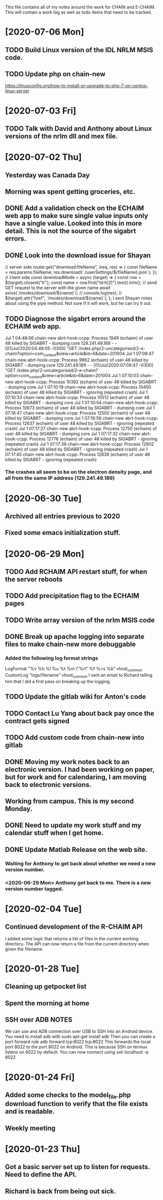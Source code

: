 This file contains all of my notes around the work for CHAIN and E-CHAIM.
This will contain a work log as well as todo items that need to be tracked.

* [2020-07-06 Mon]
** TODO Build Linux version of the IDL NRLM MSIS code.
** TODO Update php on chain-new
https://linuxconfig.org/how-to-install-or-upgrade-to-php-7-on-centos-linux-server


* [2020-07-03 Fri]
** TODO Talk with David and Anthony about Linux versions of the nrlm dll and mex file.


* [2020-07-02 Thu]
** Yesterday was Canada Day
** Morning was spent getting groceries, etc.
** DONE Add a validation check on the ECHAIM web app to make sure single value inputs only have a single value. Looked into this in more detail. This is not the source of the sigabrt errors.
   CLOSED: [2020-07-02 Thu 15:04]
** DONE Look into the download issue for Shayan
   CLOSED: [2020-07-06 Mon 10:37]
// server side
router.get("/download/:fileName", (req, res) => {
   const fileName = req.params.fileName;
   res.download(`./userSettings/${fileName}.json`);
});
// client side
const downloadMode = async (target) => {
   const row = $(target).closest("tr");
   const name = row.find("td:lt(2)").text().trim();
   // send GET request to the server with the given name
   await axios(`/modes/download/${name}`);
   // console.log(res);
   // $(target).attr("href", `/modes/download/${name}`);
};
   I sent Shayan notes about using the pipe method. Not sure if it will work, but he can try it out.
** TODO Diagnose the sigabrt errors around the ECHAIM web app.
Jul  1 04:48:06 chain-new abrt-hook-ccpp: Process 1949 (echaim) of user 48 killed by SIGABRT - dumping core
129.241.49.189 - - [01/Jul/2020:04:48:05 -0300] "GET /index.php/2-uncategorised/2-e-chaim?option=com_content&view=article&id=6&date=201004
Jul  1 07:08:47 chain-new abrt-hook-ccpp: Process 9962 (echaim) of user 48 killed by SIGABRT - dumping core
129.241.49.189 - - [01/Jul/2020:07:08:47 -0300] "GET /index.php/2-uncategorised/2-e-chaim?option=com_content&view=article&id=6&date=201004
Jul  1 07:10:03 chain-new abrt-hook-ccpp: Process 10392 (echaim) of user 48 killed by SIGABRT - dumping core
Jul  1 07:10:19 chain-new abrt-hook-ccpp: Process 10450 (echaim) of user 48 killed by SIGABRT - ignoring (repeated crash)
Jul  1 07:10:33 chain-new abrt-hook-ccpp: Process 10512 (echaim) of user 48 killed by SIGABRT - dumping core
Jul  1 07:10:54 chain-new abrt-hook-ccpp: Process 10673 (echaim) of user 48 killed by SIGABRT - dumping core
Jul  1 07:16:47 chain-new abrt-hook-ccpp: Process 12500 (echaim) of user 48 killed by SIGABRT - dumping core
Jul  1 07:16:58 chain-new abrt-hook-ccpp: Process 12637 (echaim) of user 48 killed by SIGABRT - ignoring (repeated crash)
Jul  1 07:17:27 chain-new abrt-hook-ccpp: Process 12750 (echaim) of user 48 killed by SIGABRT - dumping core
Jul  1 07:17:32 chain-new abrt-hook-ccpp: Process 12776 (echaim) of user 48 killed by SIGABRT - ignoring (repeated crash)
Jul  1 07:17:38 chain-new abrt-hook-ccpp: Process 12802 (echaim) of user 48 killed by SIGABRT - ignoring (repeated crash)
Jul  1 07:17:45 chain-new abrt-hook-ccpp: Process 12838 (echaim) of user 48 killed by SIGABRT - ignoring (repeated crash)
*** The crashes all seem to be on the electron density page, and all from the same IP address (129.241.49.189)

* [2020-06-30 Tue]
** Archived all entries previous to 2020
** Fixed some emacs initialization stuff.
* [2020-06-29 Mon]
** TODO Add RCHAIM API restart stuff, for when the server reboots
** TODO Add precipitation flag to the ECHAIM pages
** TODO Write array version of the nrlm MSIS code
** DONE Break up apache logging into separate files to make chain-new more debuggable
   CLOSED: [2020-07-03 Fri 16:15]
*** Added the following log format strings
LogFormat "%v %h %l %u %t %m \"%r\" %f %>s %b" vhost_common
CustomLog "logs/filename" vhost_common
   I sent an email to Richard telling him that I did a first pass on breaking up the logging.
** TODO Update the gitlab wiki for Anton's code
** TODO Contact Lu Yang about back pay once the contract gets signed
** TODO Add custom code from chain-new into gitlab
** DONE Moving my work notes back to an electronic version. I had been working on paper, but for work and for calendaring, I am moving back to electronic versions.
   CLOSED: [2020-06-30 Tue 10:28]
** Working from campus. This is my second Monday.
** DONE Need to update my work stuff and my calendar stuff when I get home.
   CLOSED: [2020-06-30 Tue 10:28]
** DONE Update Matlab Release on the web site.
   CLOSED: [2020-06-30 Tue 13:42]
*** Waiting for Anthony to get back about whether we need a new version number.
*** <2020-06-29 Mon> Anthony got back to me. There is a new version number tagged.
* [2020-02-04 Tue]
** Continued development of the R-CHAIM API
   I added some logic that returns a list of files in the current working directory.
   The API can now return a file from the current directory when given the filename.

* [2020-01-28 Tue]
** Cleaning up getpocket list
** Spent the morning at home
** SSH over ADB :NOTES:
   We can use and ADB connection over USB to SSH into an Android device.  You need to install adb with
      sudo apt-get install adb
   Then you can create a port forward rule
      adb forward tcp:8022 tcp:8022
   This forwards the local port 8022 to the port 8022 on Android. This is because SSH on termux listens on 8022 by default.
   You can now connect using
      ssh localhost -p 8022

* [2020-01-24 Fri]
** Added some checks to the model_file.php download function to verify that the file exists and is readable.
** Weekly meeting

* [2020-01-23 Thu]
** Got a basic server set up to listen for requests. Need to define the API.
** Richard is back from being out sick.
** Starting the RCHAIM API for making requests.

* [2020-01-21 Tue]
** Pushed an updated version of the CHAIM Matlab package to the web site.
** Cut down the data management plan for the GO Canada AO proposal to the 3 page maximum that we have
** Yesterday was mostly reading

* [2020-01-16 Thu]
** Mentored Shayan and provided some direction in fixing the authentication part of the web site.
** Finished the initial S4 analysis. Have a number of candidates to review.
** DONE Update github
** DONE Update php
** DONE Update chain-new
** DONE chain-new.physics.unb.ca doesn't seem to resolve quite correctly.
** DONE Rescue boot for sites [100%]
   We need a way to ensure that we can always get into the remote sites. The idea is to have a USB key that can be booted and provide access to the machine.
*** DONE Look at Churchill as one of the oldest remote sites and use that as the base to plan for. Everything else should work more easily.
*** DONE Create a test VM to work with.
*** DONE Create a tinycore or MXLinux image that has all of the tools we need.

* [2020-01-15 Wed]
** Sent in a bio and CV to Chris to be included in the AO grant proposal.
** Did more S$ analysis. Almost done.

* [2020-01-14 Tue]
** Did a first pass on our part of the AO proposal. Still need to cut most of a page out of it.
** Started looking for S4 jumps. Between 1/3 and 1/2 done the first pass.
** Talked to Abdelhaq about the plasma physics class. I will still attend, but not for credit.

* [2020-01-13 Mon]
** Moved my github hosted blog to using Nikola. The initial post is up and running.
** Richard is out, not feeling well.
** DONE Add checks into the file download php file, make it more robust.

* [2020-01-10 Fri]
** Weekly meeting
   Aaron gave a talk on modeling the transmit antenna on the CADI.
** Helping Shayan
   Shayan had a git problem. He somehow created a file that had backslashes as part of the file name. This means that when he tried to do a checkout on a Windows box, it fails. I deleted the file in question and pushed it back up to gitlab. It now works.

* [2020-01-09 Thu]
** Made several changes to the CHAIM section of chain-new:
*** Removed the model files from the supplementary software section, since they already existed on the A-CHAIM side.
*** Added a "rules of the Road" section to each of the introductory sections of the CHAIM side of the web site.
*** Created a php file to manage downloading the single model file that a client is interested in. It takes the run time, subtracts 2 hours and adds 52 minutes and downloads the file that matches that time

* [2020-01-08 Wed]
** Added the "Rules of the Road" to the introductory pages for each section on the CHAIM web site.
** Removed the A-CHAIM model output files from the E-CHAIM supplementary section, since it is already in the A-CHAIM section.
** Reorganized the ISMR data files so that they are broken up by location. Now to parse out the pieces I need.
** Filtering out the data needed for S4 analysis using
    ls | xargs -i{} gunzip -c {} | cut -f1,2,3,5,6,8,9 -d',' >>../arc_2015_S4.csv
where the fields are
    1 - Week Number
    2 - Time Of Week
    3 - SVID
    5 - Azimuth
    6 - Elevation
    8 - Total S4 on Sig1
    9 - Correction to S4

* [2020-01-07 Tue]
** Updated Win10 partition on work hard drive.

* [2020-01-06 Mon]
** Richard noticed that file expansion in bash was working weirdly. When he tried to do an ls with the range [a-f], he was also getting some upper case values. It looks like the en_US locale gives aAbBcCdDeEf as the range. In order to get abcdef as the range, need to set LC_COLLATE as either C or POSIX.
** DONE Meet with Aaron, Anton and Shayan
   SCHEDULED: <2020-01-08 Wed 11:30>
** Just recompiled the C version of the echaim binary for the web site. The command used is   :NOTE:
    gcc -o echaim *.c -std=c99 -lm -pthread -ldl -lcurl
** Anthony notified us that the new version of the CHAIM software is now available and using the new AACGM. Need to update what is offered on the web site.
** Richard is continuing his issue with ITS around what they are blocking/allowing through their firewall and in to our systems.
** Richard noticed that there were 408 status codes from the chain-new web server. After searching Google, it looks like the most likely case is that the client browser is keeping an unused connection open that the browser decides to close with a 408 code.

* [2020-01-03 Fri]
** Got an email from Anthony. Apparently AACGM got updated January 1 so that the old version no longer works. Anthony is currently updating the ECHAIM software.
** Updated the achaim globe plots to use UTC time in the plot title.

* [2020-01-02 Thu]
** Encrypted Storage  :NOTE:
    There is an encrypted file in the storage subdirectory. You can unencrypt it with the following command
        openssl enc -d -aes256 -in secured.tar.gz | tar xvz
    If you have to reencrypt, you can use the following command
        tar czf - * | openssl enc -e -aes256 -out secured.tar.gz
** Moved the work desktop to Cinnamon. I think this is a good mix between Gnome 3 and KDE, without too much of either one.
** Back to work after Christmas break
** Apparently, there are people from China downloading historical DB files for ECHAIM. Richard noticed, and had to block one particular IP address due to bandwidth issues.
** DONE Talk to David about what to do about historical DB ECHAIM files.
** Plymouth changes  :NOTE:
    To change the plymouth theme, use
        sudo update-alternatives --config default.plymouth
    Then you can set it with the command
        sudo update-initramfs -u

